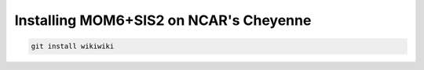 Installing MOM6+SIS2 on NCAR's Cheyenne
============================================================

.. code-block :: bash
  
    git install wikiwiki

